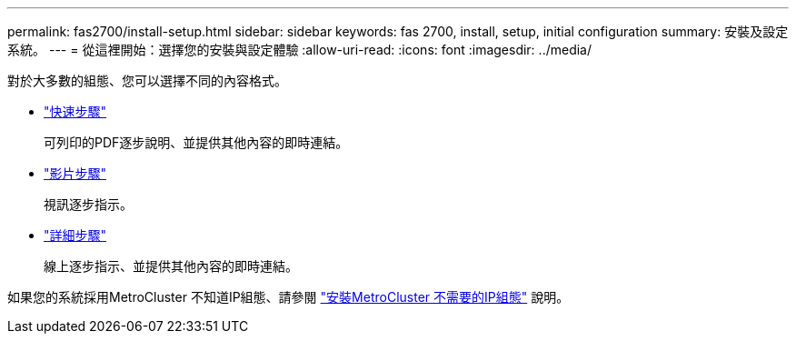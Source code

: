 ---
permalink: fas2700/install-setup.html 
sidebar: sidebar 
keywords: fas 2700, install, setup, initial configuration 
summary: 安裝及設定系統。 
---
= 從這裡開始：選擇您的安裝與設定體驗
:allow-uri-read: 
:icons: font
:imagesdir: ../media/


[role="lead"]
對於大多數的組態、您可以選擇不同的內容格式。

* link:../fas2700/install-quick-guide.html["快速步驟"]
+
可列印的PDF逐步說明、並提供其他內容的即時連結。

* link:../fas2700/install-videos.html["影片步驟"]
+
視訊逐步指示。

* link:../fas2700/install-detailed-guide.html["詳細步驟"]
+
線上逐步指示、並提供其他內容的即時連結。



如果您的系統採用MetroCluster 不知道IP組態、請參閱 https://docs.netapp.com/us-en/ontap-metrocluster/install-ip/index.html["安裝MetroCluster 不需要的IP組態"] 說明。
